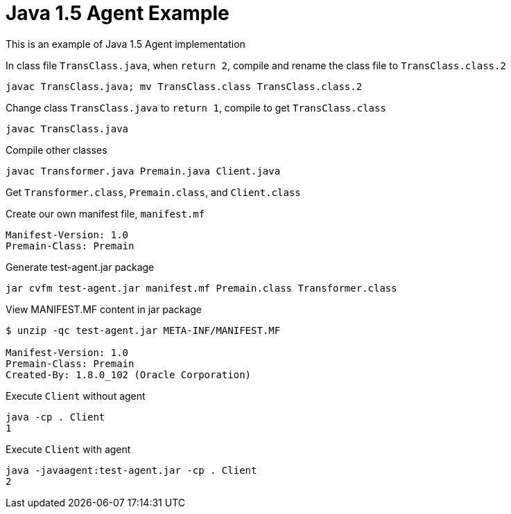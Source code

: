 = Java 1.5 Agent Example

This is an example of Java 1.5 Agent implementation

In class file `TransClass.java`, when `return 2`, compile and rename the class file to `TransClass.class.2`
----
javac TransClass.java; mv TransClass.class TransClass.class.2
----

Change class `TransClass.java` to `return 1`, compile to get `TransClass.class`
----
javac TransClass.java
----

Compile other classes
----
javac Transformer.java Premain.java Client.java
----

Get `Transformer.class`, `Premain.class`, and `Client.class`

.Create our own manifest file, `manifest.mf`
----
Manifest-Version: 1.0
Premain-Class: Premain
----

.Generate test-agent.jar package
----
jar cvfm test-agent.jar manifest.mf Premain.class Transformer.class
----

.View MANIFEST.MF content in jar package
----
$ unzip -qc test-agent.jar META-INF/MANIFEST.MF

Manifest-Version: 1.0
Premain-Class: Premain
Created-By: 1.8.0_102 (Oracle Corporation)
----

.Execute `Client` without agent
----
java -cp . Client
1
----

.Execute `Client` with agent
----
java -javaagent:test-agent.jar -cp . Client
2
----